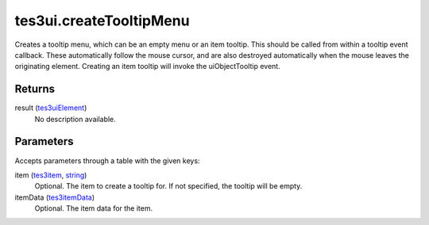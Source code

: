 tes3ui.createTooltipMenu
====================================================================================================

Creates a tooltip menu, which can be an empty menu or an item tooltip. This should be called from within a tooltip event callback. These automatically follow the mouse cursor, and are also destroyed automatically when the mouse leaves the originating element. Creating an item tooltip will invoke the uiObjectTooltip event.

Returns
----------------------------------------------------------------------------------------------------

result (`tes3uiElement`_)
    No description available.

Parameters
----------------------------------------------------------------------------------------------------

Accepts parameters through a table with the given keys:

item (`tes3item`_, `string`_)
    Optional. The item to create a tooltip for. If not specified, the tooltip will be empty.

itemData (`tes3itemData`_)
    Optional. The item data for the item.

.. _`string`: ../../../lua/type/string.html
.. _`tes3item`: ../../../lua/type/tes3item.html
.. _`tes3itemData`: ../../../lua/type/tes3itemData.html
.. _`tes3uiElement`: ../../../lua/type/tes3uiElement.html
